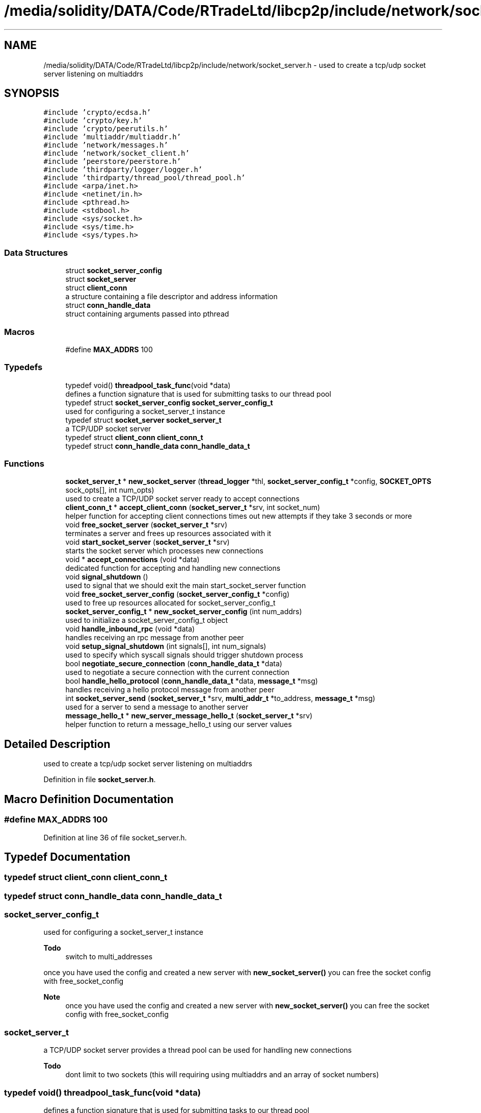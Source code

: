 .TH "/media/solidity/DATA/Code/RTradeLtd/libcp2p/include/network/socket_server.h" 3 "Thu Aug 6 2020" "libcp2p" \" -*- nroff -*-
.ad l
.nh
.SH NAME
/media/solidity/DATA/Code/RTradeLtd/libcp2p/include/network/socket_server.h \- used to create a tcp/udp socket server listening on multiaddrs  

.SH SYNOPSIS
.br
.PP
\fC#include 'crypto/ecdsa\&.h'\fP
.br
\fC#include 'crypto/key\&.h'\fP
.br
\fC#include 'crypto/peerutils\&.h'\fP
.br
\fC#include 'multiaddr/multiaddr\&.h'\fP
.br
\fC#include 'network/messages\&.h'\fP
.br
\fC#include 'network/socket_client\&.h'\fP
.br
\fC#include 'peerstore/peerstore\&.h'\fP
.br
\fC#include 'thirdparty/logger/logger\&.h'\fP
.br
\fC#include 'thirdparty/thread_pool/thread_pool\&.h'\fP
.br
\fC#include <arpa/inet\&.h>\fP
.br
\fC#include <netinet/in\&.h>\fP
.br
\fC#include <pthread\&.h>\fP
.br
\fC#include <stdbool\&.h>\fP
.br
\fC#include <sys/socket\&.h>\fP
.br
\fC#include <sys/time\&.h>\fP
.br
\fC#include <sys/types\&.h>\fP
.br

.SS "Data Structures"

.in +1c
.ti -1c
.RI "struct \fBsocket_server_config\fP"
.br
.ti -1c
.RI "struct \fBsocket_server\fP"
.br
.ti -1c
.RI "struct \fBclient_conn\fP"
.br
.RI "a structure containing a file descriptor and address information "
.ti -1c
.RI "struct \fBconn_handle_data\fP"
.br
.RI "struct containing arguments passed into pthread "
.in -1c
.SS "Macros"

.in +1c
.ti -1c
.RI "#define \fBMAX_ADDRS\fP   100"
.br
.in -1c
.SS "Typedefs"

.in +1c
.ti -1c
.RI "typedef void() \fBthreadpool_task_func\fP(void *data)"
.br
.RI "defines a function signature that is used for submitting tasks to our thread pool "
.ti -1c
.RI "typedef struct \fBsocket_server_config\fP \fBsocket_server_config_t\fP"
.br
.RI "used for configuring a socket_server_t instance "
.ti -1c
.RI "typedef struct \fBsocket_server\fP \fBsocket_server_t\fP"
.br
.RI "a TCP/UDP socket server "
.ti -1c
.RI "typedef struct \fBclient_conn\fP \fBclient_conn_t\fP"
.br
.ti -1c
.RI "typedef struct \fBconn_handle_data\fP \fBconn_handle_data_t\fP"
.br
.in -1c
.SS "Functions"

.in +1c
.ti -1c
.RI "\fBsocket_server_t\fP * \fBnew_socket_server\fP (\fBthread_logger\fP *thl, \fBsocket_server_config_t\fP *config, \fBSOCKET_OPTS\fP sock_opts[], int num_opts)"
.br
.RI "used to create a TCP/UDP socket server ready to accept connections "
.ti -1c
.RI "\fBclient_conn_t\fP * \fBaccept_client_conn\fP (\fBsocket_server_t\fP *srv, int socket_num)"
.br
.RI "helper function for accepting client connections times out new attempts if they take 3 seconds or more "
.ti -1c
.RI "void \fBfree_socket_server\fP (\fBsocket_server_t\fP *srv)"
.br
.RI "terminates a server and frees up resources associated with it "
.ti -1c
.RI "void \fBstart_socket_server\fP (\fBsocket_server_t\fP *srv)"
.br
.RI "starts the socket server which processes new connections "
.ti -1c
.RI "void * \fBaccept_connections\fP (void *data)"
.br
.RI "dedicated function for accepting and handling new connections "
.ti -1c
.RI "void \fBsignal_shutdown\fP ()"
.br
.RI "used to signal that we should exit the main start_socket_server function "
.ti -1c
.RI "void \fBfree_socket_server_config\fP (\fBsocket_server_config_t\fP *config)"
.br
.RI "used to free up resources allocated for socket_server_config_t "
.ti -1c
.RI "\fBsocket_server_config_t\fP * \fBnew_socket_server_config\fP (int num_addrs)"
.br
.RI "used to initialize a socket_server_config_t object "
.ti -1c
.RI "void \fBhandle_inbound_rpc\fP (void *data)"
.br
.RI "handles receiving an rpc message from another peer "
.ti -1c
.RI "void \fBsetup_signal_shutdown\fP (int signals[], int num_signals)"
.br
.RI "used to specify which syscall signals should trigger shutdown process "
.ti -1c
.RI "bool \fBnegotiate_secure_connection\fP (\fBconn_handle_data_t\fP *data)"
.br
.RI "used to negotiate a secure connection with the current connection "
.ti -1c
.RI "bool \fBhandle_hello_protocol\fP (\fBconn_handle_data_t\fP *data, \fBmessage_t\fP *msg)"
.br
.RI "handles receiving a hello protocol message from another peer "
.ti -1c
.RI "int \fBsocket_server_send\fP (\fBsocket_server_t\fP *srv, \fBmulti_addr_t\fP *to_address, \fBmessage_t\fP *msg)"
.br
.RI "used for a server to send a message to another server "
.ti -1c
.RI "\fBmessage_hello_t\fP * \fBnew_server_message_hello_t\fP (\fBsocket_server_t\fP *srv)"
.br
.RI "helper function to return a message_hello_t using our server values "
.in -1c
.SH "Detailed Description"
.PP 
used to create a tcp/udp socket server listening on multiaddrs 


.PP
Definition in file \fBsocket_server\&.h\fP\&.
.SH "Macro Definition Documentation"
.PP 
.SS "#define MAX_ADDRS   100"

.PP
Definition at line 36 of file socket_server\&.h\&.
.SH "Typedef Documentation"
.PP 
.SS "typedef struct \fBclient_conn\fP \fBclient_conn_t\fP"

.SS "typedef struct \fBconn_handle_data\fP \fBconn_handle_data_t\fP"

.SS "\fBsocket_server_config_t\fP"

.PP
used for configuring a socket_server_t instance 
.PP
\fBTodo\fP
.RS 4
switch to multi_addresses 
.RE
.PP
.PP
once you have used the config and created a new server with \fBnew_socket_server()\fP you can free the socket config with free_socket_config 
.PP
\fBNote\fP
.RS 4
once you have used the config and created a new server with \fBnew_socket_server()\fP you can free the socket config with free_socket_config 
.RE
.PP

.SS "\fBsocket_server_t\fP"

.PP
a TCP/UDP socket server provides a thread pool can be used for handling new connections 
.PP
\fBTodo\fP
.RS 4
dont limit to two sockets (this will requiring using multiaddrs and an array of socket numbers) 
.RE
.PP

.SS "typedef void() threadpool_task_func(void *data)"

.PP
defines a function signature that is used for submitting tasks to our thread pool 
.PP
Definition at line 42 of file socket_server\&.h\&.
.SH "Function Documentation"
.PP 
.SS "\fBclient_conn_t\fP* accept_client_conn (\fBsocket_server_t\fP * srv, int socket_num)"

.PP
helper function for accepting client connections times out new attempts if they take 3 seconds or more 
.PP
\fBReturns\fP
.RS 4
Failure: NULL client conn failed 
.PP
Success: non-NULL populated \fBclient_conn\fP object 
.RE
.PP

.PP
Definition at line 330 of file socket_server\&.c\&.
.SS "void* accept_connections (void * data)"

.PP
dedicated function for accepting and handling new connections 
.PP
\fBNote\fP
.RS 4
processes new connections by launching them 
.RE
.PP

.SS "void free_socket_server (\fBsocket_server_t\fP * srv)"

.PP
terminates a server and frees up resources associated with it 
.PP
Definition at line 201 of file socket_server\&.c\&.
.SS "void free_socket_server_config (\fBsocket_server_config_t\fP * config)"

.PP
used to free up resources allocated for socket_server_config_t 
.PP
\fBParameters\fP
.RS 4
\fIconfig\fP an instance of socket_server_config_t initialized with new_socket_server_config 
.RE
.PP

.PP
Definition at line 361 of file socket_server\&.c\&.
.SS "bool handle_hello_protocol (\fBconn_handle_data_t\fP * data, \fBmessage_t\fP * msg)"

.PP
handles receiving a hello protocol message from another peer is responsible for exchanging identification information with a peer
.PP
and updating our peerstore with the appropriate information 
.PP
Definition at line 525 of file socket_server\&.c\&.
.SS "void handle_inbound_rpc (void * data)"

.PP
handles receiving an rpc message from another peer 
.PP
\fBNote\fP
.RS 4
if you send an inbound message of \fC5hello\fP you'll invoke a debug handler to print to stdout
.PP
if you send an inbound message of \fC5hello\fP you'll invoke a debug handler to print to stdout 
.RE
.PP
\fBWarning\fP
.RS 4
needs to check to see if the data we are getting is for a tcp or udp connection 
.PP
if a tcp connection we need to close the socket (as its the socket connecting to the client) 
.PP
if a udp connection we dont close the socket and simply free the resources 
.RE
.PP

.PP
Definition at line 397 of file socket_server\&.c\&.
.SS "bool negotiate_secure_connection (\fBconn_handle_data_t\fP * data)"

.PP
used to negotiate a secure connection with the current connection 
.PP
Definition at line 492 of file socket_server\&.c\&.
.SS "\fBmessage_hello_t\fP* new_server_message_hello_t (\fBsocket_server_t\fP * srv)"

.PP
helper function to return a message_hello_t using our server values 
.PP
Definition at line 656 of file socket_server\&.c\&.
.SS "\fBsocket_server_t\fP* new_socket_server (\fBthread_logger\fP * thl, \fBsocket_server_config_t\fP * config, \fBSOCKET_OPTS\fP sock_opts[], int num_opts)"

.PP
used to create a TCP/UDP socket server ready to accept connections 
.PP
\fBParameters\fP
.RS 4
\fIthl\fP an instance of a \fBthread_logger\fP 
.br
\fIconfig\fP the configuration settings used for the tcp/udp server 
.br
\fIsock_opts\fP an array of options to configure the sockets we open with 
.br
\fInum_opts\fP the number of socket options we are using, providing a number that does not match the actual number of options is undefined behavior 
.RE
.PP
\fBReturns\fP
.RS 4
Success: pointer to a socket_server_t instance 
.PP
Failure: NULL pointer
.RE
.PP
once you have used the config and created a new server with 
.PP
\fBNote\fP
.RS 4
once you have used the config and created a new server with 
.RE
.PP

.PP
Definition at line 57 of file socket_server\&.c\&.
.SS "\fBsocket_server_config_t\fP* new_socket_server_config (int num_addrs)"

.PP
used to initialize a socket_server_config_t object 
.PP
\fBParameters\fP
.RS 4
\fInum_addrs\fP the number of multi_addr_t objects the addrs member will contain 
.RE
.PP
\fBReturns\fP
.RS 4
Success: pointer to an initialized block of memory for socket_server_config_t 
.PP
Failure: NULL pointer 
.RE
.PP

.PP
Definition at line 376 of file socket_server\&.c\&.
.SS "void setup_signal_shutdown (int signals[], int num_signals)"

.PP
used to specify which syscall signals should trigger shutdown process 
.PP
Definition at line 483 of file socket_server\&.c\&.
.SS "void signal_shutdown ()"

.PP
used to signal that we should exit the main start_socket_server function 
.PP
\fBNote\fP
.RS 4
this is only useful if you launch start_socket_server in a thread 
.RE
.PP

.PP
Definition at line 319 of file socket_server\&.c\&.
.SS "int socket_server_send (\fBsocket_server_t\fP * srv, \fBmulti_addr_t\fP * to_address, \fBmessage_t\fP * msg)"

.PP
used for a server to send a message to another server this is a sort of 'bi-directional RPC method' whereby a server can send a
.PP
request to another server acting as a client, but enabling either us
.PP
or the peer to invoke RPC methods\&. Essentially it is like handle_inbound_rpc
.PP
except it is responsible for sending requests to a remote server, and any responses
.PP
from the server are ran through handle_inbound_rpc 
.PP
\fBReturns\fP
.RS 4
Success: 0 
.PP
Failure: -1 
.RE
.PP

.PP
Definition at line 607 of file socket_server\&.c\&.
.SS "void start_socket_server (\fBsocket_server_t\fP * srv)"

.PP
starts the socket server which processes new connections when a new connection is accepted (tcp) OR we can receive data on a udp socket, the given handle_conn_func is used to process that client connection 
.PP
\fBParameters\fP
.RS 4
\fIsrv\fP an instance of a socket_server_t that has been initialized through new_socket_server 
.br
\fIfn_tcp\fP 
.br
\fIfn_udp\fP when a new connection is accepted (tcp) OR we can receive data on a udp socket, the given handle_conn_func is used to process that client connection 
.br
\fIsrv\fP an instance of a socket_server_t that has been initialized through new_socket_server 
.RE
.PP

.PP
\fBTodo\fP
.RS 4
enable customizable timeout 
.RE
.PP
.PP
.IP "\(bu" 2
\fBNote\fP
.RS 4
copy the main socket list containing both tcp and udp sockets
.RE
.PP
iterate over all known sockets 
.PP
\fBNote\fP
.RS 4
this will likely search a few extra sockets, but the overhead should be neglibie
.RE
.PP

.PP

.PP
Definition at line 244 of file socket_server\&.c\&.
.SH "Author"
.PP 
Generated automatically by Doxygen for libcp2p from the source code\&.
